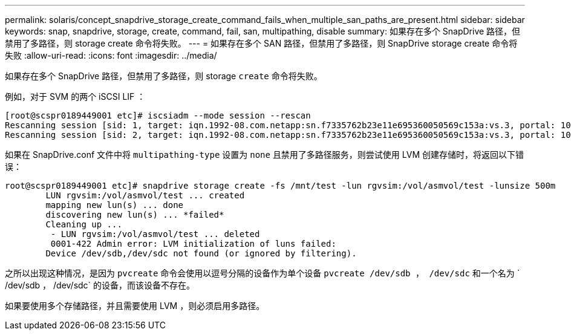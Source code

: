 ---
permalink: solaris/concept_snapdrive_storage_create_command_fails_when_multiple_san_paths_are_present.html 
sidebar: sidebar 
keywords: snap, snapdrive, storage, create, command, fail, san, multipathing, disable 
summary: 如果存在多个 SnapDrive 路径，但禁用了多路径，则 storage create 命令将失败。 
---
= 如果存在多个 SAN 路径，但禁用了多路径，则 SnapDrive storage create 命令将失败
:allow-uri-read: 
:icons: font
:imagesdir: ../media/


[role="lead"]
如果存在多个 SnapDrive 路径，但禁用了多路径，则 storage `create` 命令将失败。

例如，对于 SVM 的两个 iSCSI LIF ：

[listing]
----
[root@scspr0189449001 etc]# iscsiadm --mode session --rescan
Rescanning session [sid: 1, target: iqn.1992-08.com.netapp:sn.f7335762b23e11e695360050569c153a:vs.3, portal: 10.224.70.253,3260]
Rescanning session [sid: 2, target: iqn.1992-08.com.netapp:sn.f7335762b23e11e695360050569c153a:vs.3, portal: 10.224.70.254,3260]
----
如果在 SnapDrive.conf 文件中将 `multipathing-type` 设置为 `none` 且禁用了多路径服务，则尝试使用 LVM 创建存储时，将返回以下错误：

[listing]
----
root@scspr0189449001 etc]# snapdrive storage create -fs /mnt/test -lun rgvsim:/vol/asmvol/test -lunsize 500m
        LUN rgvsim:/vol/asmvol/test ... created
        mapping new lun(s) ... done
        discovering new lun(s) ... *failed*
        Cleaning up ...
         - LUN rgvsim:/vol/asmvol/test ... deleted
         0001-422 Admin error: LVM initialization of luns failed:
        Device /dev/sdb,/dev/sdc not found (or ignored by filtering).
----
之所以出现这种情况，是因为 `pvcreate` 命令会使用以逗号分隔的设备作为单个设备 `pvcreate /dev/sdb ， /dev/sdc` 和一个名为 ` /dev/sdb ， /dev/sdc` 的设备，而该设备不存在。

如果要使用多个存储路径，并且需要使用 LVM ，则必须启用多路径。

